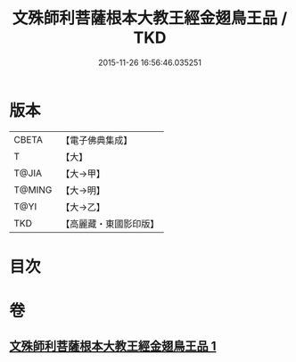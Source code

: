 #+TITLE: 文殊師利菩薩根本大教王經金翅鳥王品 / TKD
#+DATE: 2015-11-26 16:56:46.035251
* 版本
 |     CBETA|【電子佛典集成】|
 |         T|【大】     |
 |     T@JIA|【大→甲】   |
 |    T@MING|【大→明】   |
 |      T@YI|【大→乙】   |
 |       TKD|【高麗藏・東國影印版】|

* 目次
* 卷
** [[file:KR6j0507_001.txt][文殊師利菩薩根本大教王經金翅鳥王品 1]]
